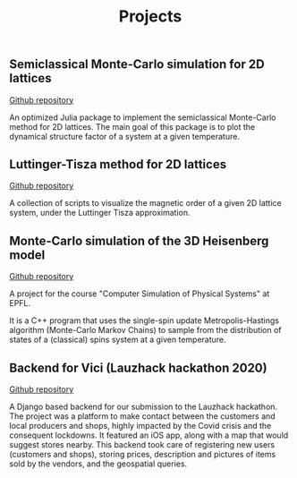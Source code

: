 #+title: Projects

** Semiclassical Monte-Carlo simulation for 2D lattices
[[https://github.com/Joh11/semiclassical-monte-carlo][Github repository]]

An optimized Julia package to implement the semiclassical Monte-Carlo
method for 2D lattices. The main goal of this package is to plot the
dynamical structure factor of a system at a given temperature.

** Luttinger-Tisza method for 2D lattices
[[https://github.com/Joh11/luttinger-tisza][Github repository]]

A collection of scripts to visualize the magnetic order of a given 2D
lattice system, under the Luttinger Tisza approximation.

** Monte-Carlo simulation of the 3D Heisenberg model
[[https://github.com/Joh11/monte-carlo][Github repository]]

A project for the course "Computer Simulation of Physical Systems" at EPFL.

It is a C++ program that uses the single-spin update
Metropolis-Hastings algorithm (Monte-Carlo Markov Chains) to sample
from the distribution of states of a (classical) spins system at a
given temperature.

** Backend for Vici (Lauzhack hackathon 2020)
[[https://github.com/Joh11/vici_backend][Github repository]]

A Django based backend for our submission to the Lauzhack
hackathon. The project was a platform to make contact between the
customers and local producers and shops, highly impacted by the Covid
crisis and the consequent lockdowns. It featured an iOS app, along
with a map that would suggest stores nearby. This backend took care of
registering new users (customers and shops), storing prices,
description and pictures of items sold by the vendors, and the
geospatial queries.
